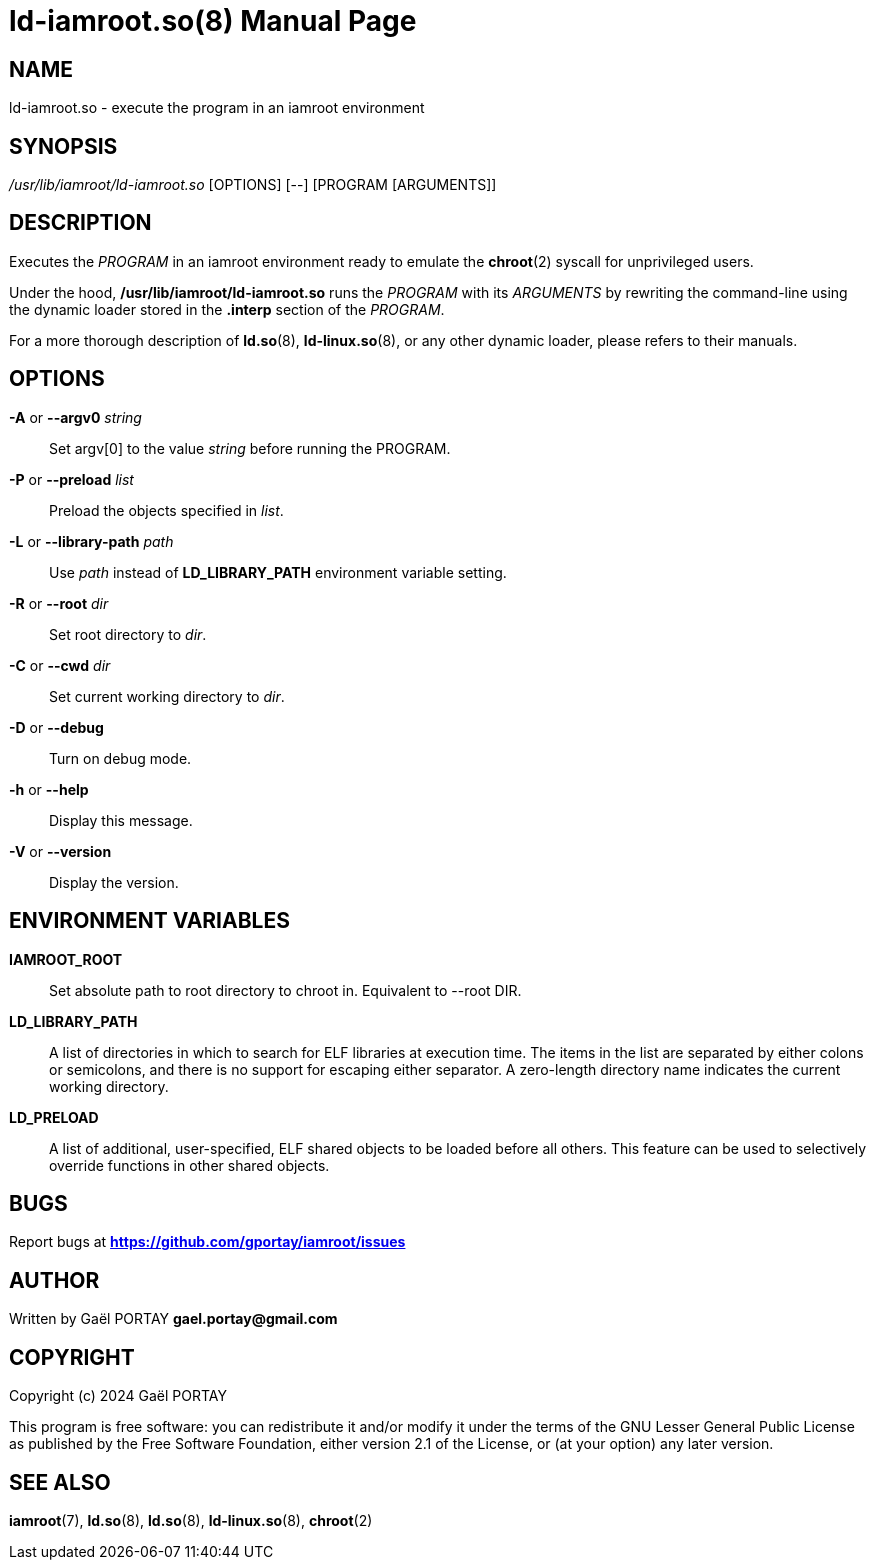 = ld-iamroot.so(8)
:doctype: manpage
:author: Gaël PORTAY
:email: gael.portay@gmail.com
:lang: en
:man manual: ld-iamroot.so Manual
:man source: iamroot 20

== NAME

ld-iamroot.so - execute the program in an iamroot environment

== SYNOPSIS

_/usr/lib/iamroot/ld-iamroot.so_ [OPTIONS] [--] [PROGRAM [ARGUMENTS]]

== DESCRIPTION

Executes the _PROGRAM_ in an iamroot environment ready to emulate the
*chroot*(2) syscall for unprivileged users.

Under the hood, */usr/lib/iamroot/ld-iamroot.so* runs the _PROGRAM_ with its
_ARGUMENTS_ by rewriting the command-line using the dynamic loader stored in
the *.interp* section of the _PROGRAM_.

For a more thorough description of *ld.so*(8), *ld-linux.so*(8), or any other
dynamic loader, please refers to their manuals.

== OPTIONS

*-A* or *--argv0* _string_::
	Set argv[0] to the value _string_ before running the PROGRAM.

*-P* or *--preload* _list_::
	Preload the objects specified in _list_.

*-L* or *--library-path* _path_::
	Use _path_ instead of *LD_LIBRARY_PATH* environment variable setting.

*-R* or *--root* _dir_::
	Set root directory to _dir_.

*-C* or *--cwd* _dir_::
	Set current working directory to _dir_.

*-D* or *--debug*::
	Turn on debug mode.

*-h* or *--help*::
	Display this message.

*-V* or *--version*::
	Display the version.

== ENVIRONMENT VARIABLES

*IAMROOT_ROOT*::
	Set absolute path to root directory to chroot in.
	Equivalent to --root DIR.

*LD_LIBRARY_PATH*::
	A list of directories in which to search for ELF libraries at execution
	time. The items in the list are separated by either colons or
	semicolons, and there is no support for escaping either separator. A
	zero-length directory name indicates the current working directory.

*LD_PRELOAD*::
	A list of additional, user-specified, ELF shared objects to be loaded
	before all others. This feature can be used to selectively override
	functions in other shared objects.

== BUGS

Report bugs at *https://github.com/gportay/iamroot/issues*

== AUTHOR

Written by Gaël PORTAY *gael.portay@gmail.com*

== COPYRIGHT

Copyright (c) 2024 Gaël PORTAY

This program is free software: you can redistribute it and/or modify it under
the terms of the GNU Lesser General Public License as published by the Free
Software Foundation, either version 2.1 of the License, or (at your option) any
later version.

== SEE ALSO

*iamroot*(7), *ld.so*(8), *ld.so*(8), *ld-linux.so*(8), *chroot*(2)
